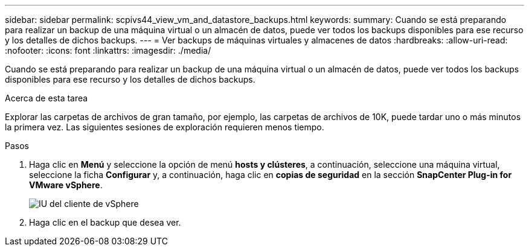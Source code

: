 ---
sidebar: sidebar 
permalink: scpivs44_view_vm_and_datastore_backups.html 
keywords:  
summary: Cuando se está preparando para realizar un backup de una máquina virtual o un almacén de datos, puede ver todos los backups disponibles para ese recurso y los detalles de dichos backups. 
---
= Ver backups de máquinas virtuales y almacenes de datos
:hardbreaks:
:allow-uri-read: 
:nofooter: 
:icons: font
:linkattrs: 
:imagesdir: ./media/


[role="lead"]
Cuando se está preparando para realizar un backup de una máquina virtual o un almacén de datos, puede ver todos los backups disponibles para ese recurso y los detalles de dichos backups.

.Acerca de esta tarea
Explorar las carpetas de archivos de gran tamaño, por ejemplo, las carpetas de archivos de 10K, puede tardar uno o más minutos la primera vez. Las siguientes sesiones de exploración requieren menos tiempo.

.Pasos
. Haga clic en *Menú* y seleccione la opción de menú *hosts y clústeres*, a continuación, seleccione una máquina virtual, seleccione la ficha *Configurar* y, a continuación, haga clic en *copias de seguridad* en la sección *SnapCenter Plug-in for VMware vSphere*.
+
image:scpivs44_image14.png["IU del cliente de vSphere"]

. Haga clic en el backup que desea ver.

